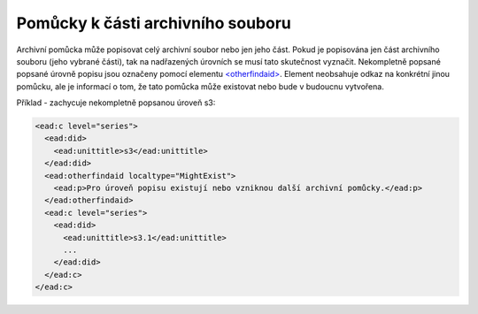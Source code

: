 .. _ead_otherfindaid:

----------------------------------------
Pomůcky k části archivního souboru
----------------------------------------

Archivní pomůcka může popisovat celý archivní soubor nebo
jen jeho část. Pokud je popisována jen část archivního souboru 
(jeho vybrané části), tak na nadřazených úrovních se musí 
tato skutečnost vyznačit. Nekompletně popsané popsané 
úrovně popisu jsou označeny pomocí elementu 
`<otherfindaid> <http://www.loc.gov/ead/EAD3taglib/EAD3.html#elem-otherfindaid>`_.
Element neobsahuje odkaz na konkrétní jinou pomůcku, ale je 
informací o tom, že tato pomůcka může existovat nebo bude 
v budoucnu vytvořena.


Příklad - zachycuje nekompletně popsanou úroveň s3:

.. code-block:: xml

  <ead:c level="series">
    <ead:did>
      <ead:unittitle>s3</ead:unittitle>
    </ead:did>
    <ead:otherfindaid localtype="MightExist">
      <ead:p>Pro úroveň popisu existují nebo vzniknou další archivní pomůcky.</ead:p>
    </ead:otherfindaid>
    <ead:c level="series">
      <ead:did>
        <ead:unittitle>s3.1</ead:unittitle>
        ...
      </ead:did>
    </ead:c>
  </ead:c>


